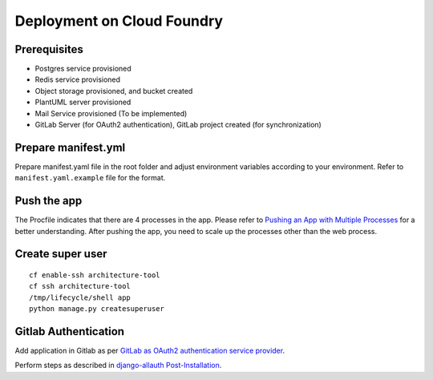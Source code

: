Deployment on Cloud Foundry
===========================

.. index:: cloud foundry

Prerequisites
-------------

* Postgres service provisioned
* Redis service provisioned 
* Object storage provisioned, and bucket created
* PlantUML server provisioned
* Mail Service provisioned (To be implemented)
* GitLab Server (for OAuth2 authentication), GitLab project created (for synchronization)

Prepare manifest.yml
--------------------
Prepare manifest.yaml file in the root folder and adjust environment variables according to your environment.
Refer to ``manifest.yaml.example`` file for the format.

Push the app
------------

The Procfile indicates that there are 4 processes in the app. Please refer to `Pushing an App with Multiple Processes`_ for a better understanding. After pushing the app, you need to scale up the processes other than the web process.

.. _`Pushing an App with Multiple Processes`: https://docs.cloudfoundry.org/devguide/multiple-processes.html

Create super user 
-----------------
::

    cf enable-ssh architecture-tool
    cf ssh architecture-tool
    /tmp/lifecycle/shell app
    python manage.py createsuperuser


Gitlab Authentication
---------------------------

Add application in Gitlab as per `GitLab as OAuth2 authentication service provider`_.

Perform steps as described in `django-allauth Post-Installation`_.

.. _`GitLab as OAuth2 authentication service provider`: https://docs.gitlab.com/ee/integration/oauth_provider.html
.. _`django-allauth Post-Installation`: https://django-allauth.readthedocs.io/en/latest/installation.html#post-installation

